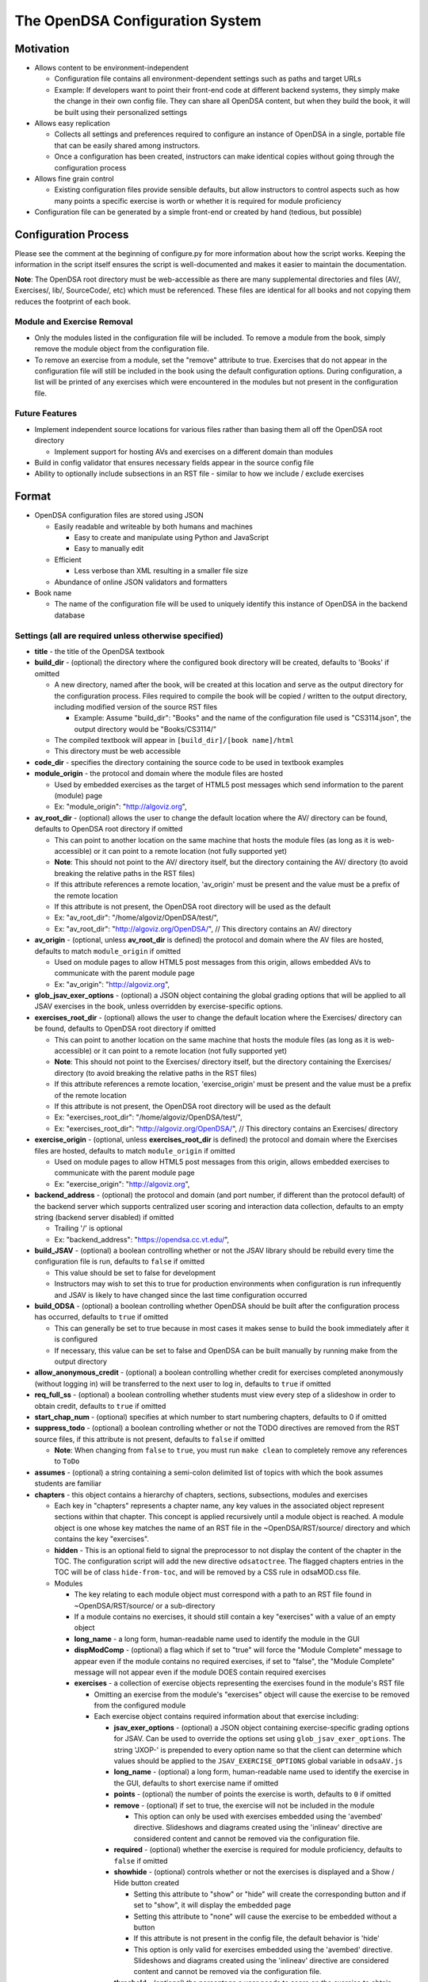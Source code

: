 ﻿.. _Configuration:

================================
The OpenDSA Configuration System
================================

----------
Motivation
----------

* Allows content to be environment-independent

  * Configuration file contains all environment-dependent settings such as paths and target URLs
  * Example: If developers want to point their front-end code at different backend systems, they simply make the change in their own config file.  They can share all OpenDSA content, but when they build the book, it will be built using their personalized settings

* Allows easy replication

  * Collects all settings and preferences required to configure an instance of OpenDSA in a single, portable file that can be easily shared among instructors.
  * Once a configuration has been created, instructors can make identical copies without going through the configuration process

* Allows fine grain control

  * Existing configuration files provide sensible defaults, but allow instructors to control aspects such as how many points a specific exercise is worth or whether it is required for module proficiency

* Configuration file can be generated by a simple front-end or created by hand (tedious, but possible)


---------------------
Configuration Process
---------------------

Please see the comment at the beginning of configure.py for more information about how the script works.  Keeping the information in the script itself ensures the script is well-documented and makes it easier to maintain the documentation.

**Note**: The OpenDSA root directory must be web-accessible as there are many supplemental directories and files (AV/, Exercises/, lib/, SourceCode/, etc) which must be referenced.  These files are identical for all books and not copying them reduces the footprint of each book.


Module and Exercise Removal
===========================

* Only the modules listed in the configuration file will be included.  To remove a module from the book, simply remove the module object from the configuration file.
* To remove an exercise from a module, set the "remove" attribute to true.  Exercises that do not appear in the configuration file will still be included in the book using the default configuration options.  During configuration, a list will be printed of any exercises which were encountered in the modules but not present in the configuration file.


Future Features
===============

* Implement independent source locations for various files rather than basing them all off the OpenDSA root directory

  * Implement support for hosting AVs and exercises on a different domain than modules

* Build in config validator that ensures necessary fields appear in the source config file
* Ability to optionally include subsections in an RST file - similar to how we include / exclude exercises


------
Format
------

* OpenDSA configuration files are stored using JSON

  * Easily readable and writeable by both humans and machines

    * Easy to create and manipulate using Python and JavaScript
    * Easy to manually edit

  * Efficient

    * Less verbose than XML resulting in a smaller file size

  * Abundance of online JSON validators and formatters

* Book name

  * The name of the configuration file will be used to uniquely identify this instance of OpenDSA in the backend database


Settings (all are required unless otherwise specified)
======================================================

* **title** - the title of the OpenDSA textbook

* **build_dir** - (optional) the directory where the configured book directory will be created, defaults to 'Books' if omitted

  * A new directory, named after the book, will be created at this location and serve as the output directory for the configuration process.  Files required to compile the book will be copied / written to the output directory, including modified version of the source RST files

    * Example: Assume "build_dir": "Books" and the name of the configuration file used is "CS3114.json", the output directory would be "Books/CS3114/"

  * The compiled textbook will appear in ``[build_dir]/[book name]/html``
  * This directory must be web accessible

* **code_dir** - specifies the directory containing the source code to be used in textbook examples

* **module_origin** - the protocol and domain where the module files are hosted

  * Used by embedded exercises as the target of HTML5 post messages which send information to the parent (module) page
  * Ex: "module_origin": "http://algoviz.org",

* **av_root_dir** - (optional) allows the user to change the default location where the AV/ directory can be found, defaults to OpenDSA root directory if omitted

  * This can point to another location on the same machine that hosts the module files (as long as it is web-accessible) or it can point to a remote location (not fully supported yet)
  * **Note**: This should not point to the AV/ directory itself, but the directory containing the AV/ directory (to avoid breaking the relative paths in the RST files)
  * If this attribute references a remote location, 'av_origin' must be present and the value must be a prefix of the remote location
  * If this attribute is not present, the OpenDSA root directory will be used as the default
  * Ex: "av_root_dir": "/home/algoviz/OpenDSA/test/",
  * Ex: "av_root_dir": "http://algoviz.org/OpenDSA/", // This directory contains an AV/ directory

* **av_origin** - (optional, unless **av_root_dir** is defined) the protocol and domain where the AV files are hosted, defaults to match ``module_origin`` if omitted

  * Used on module pages to allow HTML5 post messages from this origin, allows embedded AVs to communicate with the parent module page
  * Ex: "av_origin": "http://algoviz.org",

* **glob_jsav_exer_options** - (optional) a JSON object containing the global grading options that will be applied to all JSAV exercises in the book, unless overridden by exercise-specific options.

* **exercises_root_dir** - (optional) allows the user to change the default location where the Exercises/ directory can be found, defaults to OpenDSA root directory if omitted

  * This can point to another location on the same machine that hosts the module files (as long as it is web-accessible) or it can point to a remote location (not fully supported yet)
  * **Note**: This should not point to the Exercises/ directory itself, but the directory containing the Exercises/ directory (to avoid breaking the relative paths in the RST files)
  * If this attribute references a remote location, 'exercise_origin' must be present and the value must be a prefix of the remote location
  * If this attribute is not present, the OpenDSA root directory will be used as the default
  * Ex: "exercises_root_dir": "/home/algoviz/OpenDSA/test/",
  * Ex: "exercises_root_dir": "http://algoviz.org/OpenDSA/", // This directory contains an Exercises/ directory

* **exercise_origin** - (optional, unless **exercises_root_dir** is defined) the protocol and domain where the Exercises files are hosted, defaults to match ``module_origin`` if omitted

  * Used on module pages to allow HTML5 post messages from this origin, allows embedded exercises to communicate with the parent module page
  * Ex: "exercise_origin": "http://algoviz.org",

* **backend_address** - (optional) the protocol and domain (and port number, if different than the protocol default) of the backend server which supports centralized user scoring and interaction data collection, defaults to an empty string (backend server disabled) if omitted

  * Trailing '/' is optional
  * Ex: "backend_address": "https://opendsa.cc.vt.edu/",

* **build_JSAV** - (optional) a boolean controlling whether or not the JSAV library should be rebuild every time the configuration file is run, defaults to ``false`` if omitted

  * This value should be set to false for development
  * Instructors may wish to set this to true for production environments when configuration is run infrequently and JSAV is likely to have changed since the last time configuration occurred

* **build_ODSA** - (optional) a boolean controlling whether OpenDSA should be built after the configuration process has occurred, defaults to ``true`` if omitted

  * This can generally be set to true because in most cases it makes sense to build the book immediately after it is configured
  * If necessary, this value can be set to false and OpenDSA can be built manually by running make from the output directory

* **allow_anonymous_credit** - (optional) a boolean controlling whether credit for exercises completed anonymously (without logging in) will be transferred to the next user to log in, defaults to ``true`` if omitted

* **req_full_ss** - (optional) a boolean controlling whether students must view every step of a slideshow in order to obtain credit, defaults to ``true`` if omitted

* **start_chap_num** - (optional) specifies at which number to start numbering chapters, defaults to 0 if omitted

* **suppress_todo** - (optional) a boolean controlling whether or not the TODO directives are removed from the RST source files, if this attribute is not present, defaults to ``false`` if omitted

  * **Note**: When changing from ``false`` to ``true``, you must run ``make clean`` to completely remove any references to ``ToDo``

* **assumes** - (optional) a string containing a semi-colon delimited list of topics with which the book assumes students are familiar

* **chapters** - this object contains a hierarchy of chapters, sections, subsections, modules and exercises

  * Each key in "chapters" represents a chapter name, any key values in the associated object represent sections within that chapter.  This concept is applied recursively until a module object is reached.  A module object is one whose key matches the name of an RST file in the ~OpenDSA/RST/source/ directory and which contains the key "exercises".

  * **hidden** - This is an optional field to signal the preprocessor to not display the content of the chapter in the TOC. The configuration script will add the new directive ``odsatoctree``. The flagged chapters entries in the TOC will be of class ``hide-from-toc``, and will be removed by a CSS rule in odsaMOD.css file.

  * Modules

    * The key relating to each module object must correspond with a path to an RST file found in ~OpenDSA/RST/source/ or a sub-directory
    * If a module contains no exercises, it should still contain a key "exercises" with a value of an empty object

    * **long_name** - a long form, human-readable name used to identify the module in the GUI

    * **dispModComp** - (optional) a flag which if set to "true" will force the "Module Complete" message to appear even if the module contains no required exercises, if set to "false", the "Module Complete" message will not appear even if the module DOES contain required exercises

    * **exercises** - a collection of exercise objects representing the exercises found in the module's RST file

      * Omitting an exercise from the module's "exercises" object will cause the exercise to be removed from the configured module
      * Each exercise object contains required information about that exercise including:

        * **jsav_exer_options** - (optional) a JSON object containing exercise-specific grading options for JSAV.  Can be used to override the options set using ``glob_jsav_exer_options``. The string 'JXOP-' is prepended to every option name so that the client can determine which values should be applied to the ``JSAV_EXERCISE_OPTIONS`` global variable in ``odsaAV.js``

        * **long_name** - (optional) a long form, human-readable name used to identify the exercise in the GUI, defaults to short exercise name if omitted
        * **points** - (optional) the number of points the exercise is worth, defaults to ``0`` if omitted
        * **remove** - (optional) if set to true, the exercise will not be included in the module

          * This option can only be used with exercises embedded using the 'avembed' directive.  Slideshows and diagrams created using the 'inlineav' directive are considered content and cannot be removed via the configuration file.

        * **required** - (optional) whether the exercise is required for module proficiency, defaults to ``false`` if omitted
        * **showhide** - (optional) controls whether or not the exercises is displayed and a Show / Hide button created

          * Setting this attribute to "show" or "hide" will create the corresponding button and if set to "show", it will display the embedded page
          * Setting this attribute to "none" will cause the exercise to be embedded without a button
          * If this attribute is not present in the config file, the default behavior is 'hide'
          * This option is only valid for exercises embedded using the 'avembed' directive.  Slideshows and diagrams created using the 'inlineav' directive are considered content and cannot be removed via the configuration file.

        * **threshold** - (optional) the percentage a user needs to score on the exercise to obtain proficiency, defaults to 100% (1 on a 0-1 scale) if omitted

      * JSAV-based diagrams do not need to be listed
